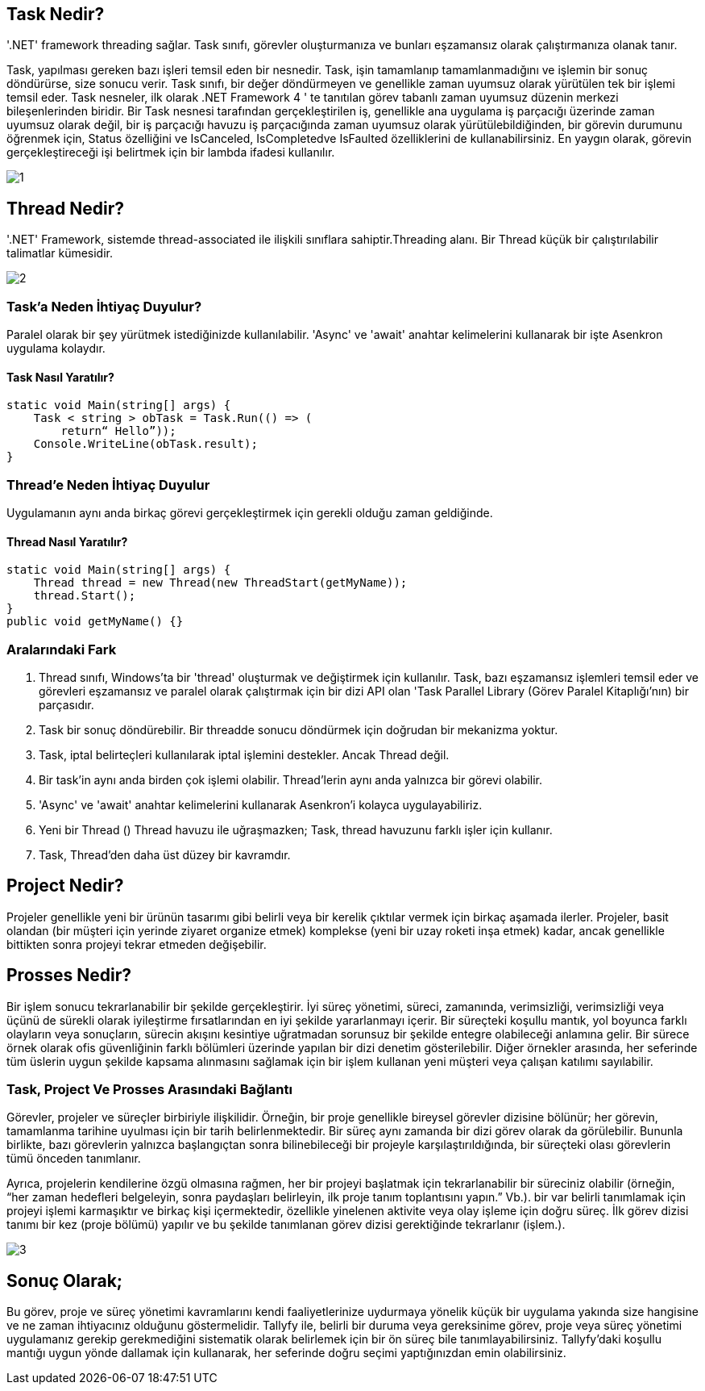 == Task Nedir? 
'.NET' framework threading sağlar. Task sınıfı, görevler oluşturmanıza ve bunları eşzamansız olarak çalıştırmanıza olanak tanır. 

Task, yapılması gereken bazı işleri temsil eden bir nesnedir. Task, işin tamamlanıp tamamlanmadığını ve işlemin bir sonuç döndürürse, size sonucu verir.
Task sınıfı, bir değer döndürmeyen ve genellikle zaman uyumsuz olarak yürütülen tek bir işlemi temsil eder. Task nesneler, ilk olarak .NET Framework 4 ' te tanıtılan görev tabanlı zaman uyumsuz düzenin merkezi bileşenlerinden biridir. Bir Task nesnesi tarafından gerçekleştirilen iş, genellikle ana uygulama iş parçacığı üzerinde zaman uyumsuz olarak değil, bir iş parçacığı havuzu iş parçacığında zaman uyumsuz olarak yürütülebildiğinden, bir görevin durumunu öğrenmek için, Status özelliğini ve IsCanceled, IsCompletedve IsFaulted özelliklerini de kullanabilirsiniz. En yaygın olarak, görevin gerçekleştireceği işi belirtmek için bir lambda ifadesi kullanılır.

image::1.png[]

== Thread Nedir?

'.NET' Framework, sistemde thread-associated ile ilişkili sınıflara sahiptir.Threading alanı. Bir Thread küçük bir çalıştırılabilir talimatlar kümesidir.

image::2.png[]

=== Task'a Neden İhtiyaç Duyulur?

Paralel olarak bir şey yürütmek istediğinizde kullanılabilir. 'Async' ve 'await' anahtar kelimelerini kullanarak bir işte Asenkron uygulama kolaydır.

==== Task Nasıl Yaratılır?

[source,C#]
----
static void Main(string[] args) {  
    Task < string > obTask = Task.Run(() => (  
        return“ Hello”));  
    Console.WriteLine(obTask.result);  
}
----

=== Thread'e Neden İhtiyaç Duyulur

Uygulamanın aynı anda birkaç görevi gerçekleştirmek için gerekli olduğu zaman geldiğinde.

==== Thread Nasıl Yaratılır?

[source,C#]
----
static void Main(string[] args) {  
    Thread thread = new Thread(new ThreadStart(getMyName));  
    thread.Start();  
}  
public void getMyName() {} 
----

=== Aralarındaki Fark

. Thread sınıfı, Windows'ta bir 'thread' oluşturmak ve değiştirmek için kullanılır. Task, bazı eşzamansız işlemleri temsil eder ve görevleri eşzamansız ve paralel olarak çalıştırmak için bir dizi API olan 'Task Parallel Library (Görev Paralel Kitaplığı'nın) bir parçasıdır.
. Task bir sonuç döndürebilir. Bir threadde sonucu döndürmek için doğrudan bir mekanizma yoktur.
. Task, iptal belirteçleri kullanılarak iptal işlemini destekler. Ancak Thread değil.
. Bir task'in aynı anda birden çok işlemi olabilir. Thread'lerin aynı anda yalnızca bir görevi olabilir.
. 'Async' ve 'await' anahtar kelimelerini kullanarak Asenkron'i kolayca uygulayabiliriz.
. Yeni bir Thread () Thread havuzu ile uğraşmazken; Task, thread havuzunu farklı işler için kullanır.
. Task, Thread'den daha üst düzey bir kavramdır.

== Project Nedir?

Projeler genellikle yeni bir ürünün tasarımı gibi belirli veya bir kerelik çıktılar vermek için birkaç aşamada ilerler. Projeler, basit olandan (bir müşteri için yerinde ziyaret organize etmek) komplekse (yeni bir uzay roketi inşa etmek) kadar, ancak genellikle bittikten sonra projeyi tekrar etmeden değişebilir.

== Prosses Nedir?

Bir işlem sonucu tekrarlanabilir bir şekilde gerçekleştirir. İyi süreç yönetimi, süreci, zamanında, verimsizliği, verimsizliği veya üçünü de sürekli olarak iyileştirme fırsatlarından en iyi şekilde yararlanmayı içerir. Bir süreçteki koşullu mantık, yol boyunca farklı olayların veya sonuçların, sürecin akışını kesintiye uğratmadan sorunsuz bir şekilde entegre olabileceği anlamına gelir. Bir sürece örnek olarak ofis güvenliğinin farklı bölümleri üzerinde yapılan bir dizi denetim gösterilebilir. Diğer örnekler arasında, her seferinde tüm üslerin uygun şekilde kapsama alınmasını sağlamak için bir işlem kullanan yeni müşteri veya çalışan katılımı sayılabilir.

=== Task, Project Ve Prosses Arasındaki Bağlantı

Görevler, projeler ve süreçler birbiriyle ilişkilidir. Örneğin, bir proje genellikle bireysel görevler dizisine bölünür; her görevin, tamamlanma tarihine uyulması için bir tarih belirlenmektedir. Bir süreç aynı zamanda bir dizi görev olarak da görülebilir. Bununla birlikte, bazı görevlerin yalnızca başlangıçtan sonra bilinebileceği bir projeyle karşılaştırıldığında, bir süreçteki olası görevlerin tümü önceden tanımlanır.

Ayrıca, projelerin kendilerine özgü olmasına rağmen,  her bir projeyi başlatmak için tekrarlanabilir bir süreciniz olabilir (örneğin, “her zaman hedefleri belgeleyin, sonra paydaşları belirleyin, ilk proje tanım toplantısını yapın.” Vb.). bir var belirli tanımlamak için projeyi  işlemi karmaşıktır ve birkaç kişi içermektedir, özellikle yinelenen aktivite veya olay işleme için doğru süreç. İlk görev dizisi tanımı bir kez (proje bölümü) yapılır ve bu şekilde tanımlanan görev dizisi gerektiğinde tekrarlanır (işlem.).

image::3.png[]

== Sonuç Olarak;

Bu görev, proje ve süreç yönetimi kavramlarını kendi faaliyetlerinize uydurmaya yönelik küçük bir uygulama yakında size hangisine ve ne zaman ihtiyacınız olduğunu göstermelidir. Tallyfy ile, belirli bir duruma veya gereksinime görev, proje veya süreç yönetimi uygulamanız gerekip gerekmediğini sistematik olarak belirlemek için bir ön süreç bile tanımlayabilirsiniz. Tallyfy'daki koşullu mantığı uygun yönde dallamak için kullanarak, her seferinde doğru seçimi yaptığınızdan emin olabilirsiniz.


